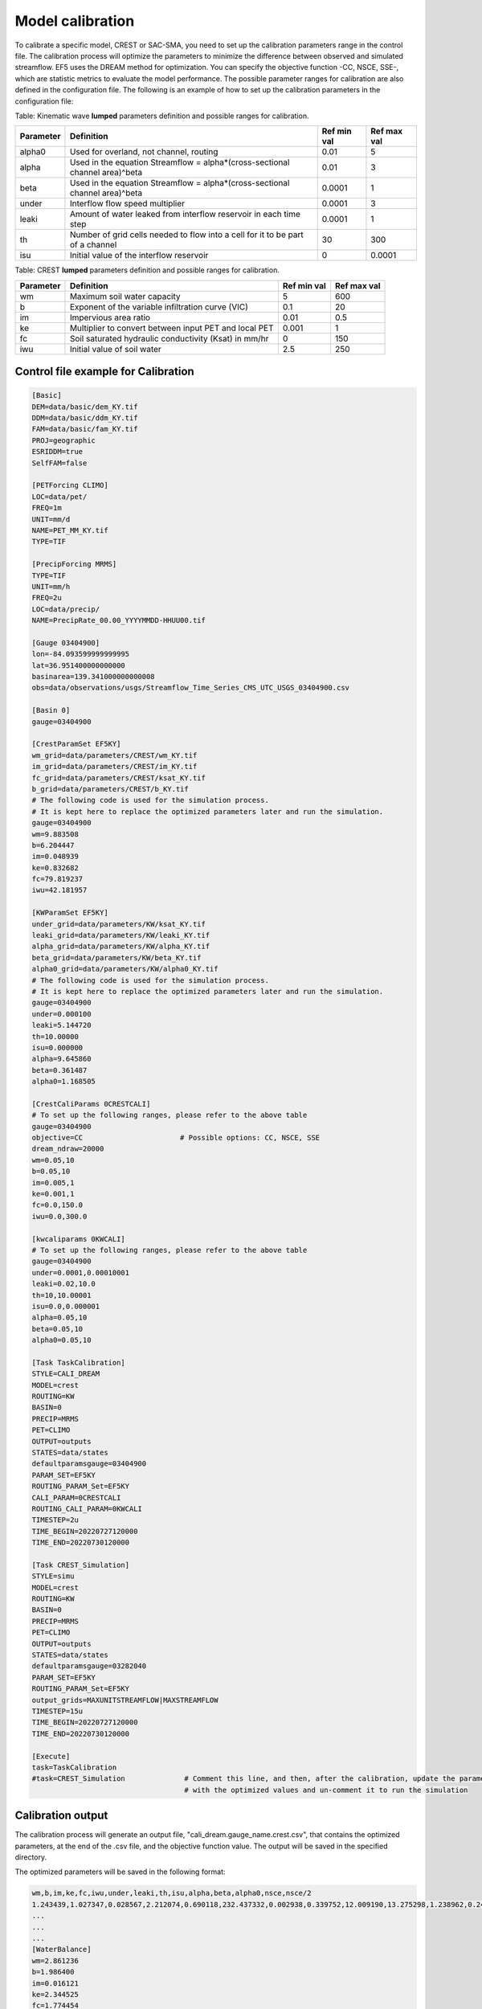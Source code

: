 Model calibration
----------------------

To calibrate a specific model, CREST or SAC-SMA, you need to set up the calibration parameters range in the control file. The calibration process will optimize the parameters to minimize the difference between observed and simulated streamflow.
EF5 uses the DREAM method for optimization. You can specify the objective function -CC, NSCE, SSE-, which are statistic metrics to evaluate the model performance. The possible parameter ranges for calibration are also defined in the configuration file.
The following is an example of how to set up the calibration parameters in the configuration file:



Table: Kinematic wave **lumped** parameters definition and possible ranges for calibration.

+-----------+--------------------------------------------------------------------------------+-------------+--------------+
| Parameter | Definition                                                                     | Ref min val | Ref max val  |
+===========+================================================================================+=============+==============+
| alpha0    | Used for overland, not channel, routing                                        | 0.01        | 5            |
+-----------+--------------------------------------------------------------------------------+-------------+--------------+
| alpha     | Used in the equation Streamflow = alpha*(cross-sectional channel area)^beta    | 0.01        | 3            |
+-----------+--------------------------------------------------------------------------------+-------------+--------------+
| beta      | Used in the equation Streamflow = alpha*(cross-sectional channel area)^beta    | 0.0001      | 1            |
+-----------+--------------------------------------------------------------------------------+-------------+--------------+
| under     | Interflow flow speed multiplier                                                | 0.0001      | 3            |
+-----------+--------------------------------------------------------------------------------+-------------+--------------+
| leaki     | Amount of water leaked from interflow reservoir in each time step              | 0.0001      | 1            |
+-----------+--------------------------------------------------------------------------------+-------------+--------------+
| th        | Number of grid cells needed to flow into a cell for it to be part of a channel | 30          | 300          |
+-----------+--------------------------------------------------------------------------------+-------------+--------------+
| isu       | Initial value of the interflow reservoir                                       | 0           | 0.0001       |
+-----------+--------------------------------------------------------------------------------+-------------+--------------+


Table: CREST **lumped** parameters definition and possible ranges for calibration.

+-----------+-------------------------------------------------------+-------------+--------------+
| Parameter | Definition                                            | Ref min val | Ref max val  |
+===========+=======================================================+=============+==============+
| wm        | Maximum soil water capacity                           | 5           | 600          |
+-----------+-------------------------------------------------------+-------------+--------------+
| b         | Exponent of the variable infiltration curve (VIC)     | 0.1         | 20           |
+-----------+-------------------------------------------------------+-------------+--------------+
| im        | Impervious area ratio                                 | 0.01        | 0.5          |
+-----------+-------------------------------------------------------+-------------+--------------+
| ke        | Multiplier to convert between input PET and local PET | 0.001       | 1            |
+-----------+-------------------------------------------------------+-------------+--------------+
| fc        | Soil saturated hydraulic conductivity (Ksat) in mm/hr | 0           | 150          |
+-----------+-------------------------------------------------------+-------------+--------------+
| iwu       | Initial value of soil water                           | 2.5         | 250          |
+-----------+-------------------------------------------------------+-------------+--------------+


Control file example for Calibration
~~~~~~~~~~~~~~~~~~~~~~~~~~~~~~~~~~~~~~~~~~~~~~~~~~~~~

.. code-block:: ini

   [Basic]
   DEM=data/basic/dem_KY.tif
   DDM=data/basic/ddm_KY.tif
   FAM=data/basic/fam_KY.tif
   PROJ=geographic
   ESRIDDM=true
   SelfFAM=false

   [PETForcing CLIMO]
   LOC=data/pet/
   FREQ=1m
   UNIT=mm/d
   NAME=PET_MM_KY.tif
   TYPE=TIF

   [PrecipForcing MRMS]
   TYPE=TIF
   UNIT=mm/h
   FREQ=2u
   LOC=data/precip/
   NAME=PrecipRate_00.00_YYYYMMDD-HHUU00.tif

   [Gauge 03404900]
   lon=-84.093599999999995
   lat=36.951400000000000
   basinarea=139.341000000000008
   obs=data/observations/usgs/Streamflow_Time_Series_CMS_UTC_USGS_03404900.csv

   [Basin 0]
   gauge=03404900

   [CrestParamSet EF5KY] 
   wm_grid=data/parameters/CREST/wm_KY.tif
   im_grid=data/parameters/CREST/im_KY.tif
   fc_grid=data/parameters/CREST/ksat_KY.tif
   b_grid=data/parameters/CREST/b_KY.tif
   # The following code is used for the simulation process.
   # It is kept here to replace the optimized parameters later and run the simulation.  
   gauge=03404900
   wm=9.883508
   b=6.204447
   im=0.048939
   ke=0.832682
   fc=79.819237
   iwu=42.181957

   [KWParamSet EF5KY]
   under_grid=data/parameters/KW/ksat_KY.tif
   leaki_grid=data/parameters/KW/leaki_KY.tif
   alpha_grid=data/parameters/KW/alpha_KY.tif
   beta_grid=data/parameters/KW/beta_KY.tif
   alpha0_grid=data/parameters/KW/alpha0_KY.tif
   # The following code is used for the simulation process.
   # It is kept here to replace the optimized parameters later and run the simulation.  
   gauge=03404900
   under=0.000100
   leaki=5.144720
   th=10.00000
   isu=0.000000
   alpha=9.645860
   beta=0.361487
   alpha0=1.168505

   [CrestCaliParams 0CRESTCALI]
   # To set up the following ranges, please refer to the above table
   gauge=03404900
   objective=CC                       # Possible options: CC, NSCE, SSE
   dream_ndraw=20000 
   wm=0.05,10
   b=0.05,10
   im=0.005,1
   ke=0.001,1
   fc=0.0,150.0
   iwu=0.0,300.0

   [kwcaliparams 0KWCALI]
   # To set up the following ranges, please refer to the above table
   gauge=03404900
   under=0.0001,0.00010001
   leaki=0.02,10.0
   th=10,10.00001
   isu=0.0,0.000001
   alpha=0.05,10
   beta=0.05,10
   alpha0=0.05,10

   [Task TaskCalibration]
   STYLE=CALI_DREAM
   MODEL=crest
   ROUTING=KW
   BASIN=0
   PRECIP=MRMS
   PET=CLIMO
   OUTPUT=outputs
   STATES=data/states
   defaultparamsgauge=03404900
   PARAM_SET=EF5KY
   ROUTING_PARAM_Set=EF5KY
   CALI_PARAM=0CRESTCALI
   ROUTING_CALI_PARAM=0KWCALI
   TIMESTEP=2u
   TIME_BEGIN=20220727120000
   TIME_END=20220730120000

   [Task CREST_Simulation]
   STYLE=simu
   MODEL=crest
   ROUTING=KW
   BASIN=0
   PRECIP=MRMS
   PET=CLIMO
   OUTPUT=outputs
   STATES=data/states
   defaultparamsgauge=03282040
   PARAM_SET=EF5KY
   ROUTING_PARAM_Set=EF5KY
   output_grids=MAXUNITSTREAMFLOW|MAXSTREAMFLOW
   TIMESTEP=15u
   TIME_BEGIN=20220727120000
   TIME_END=20220730120000

   [Execute]
   task=TaskCalibration
   #task=CREST_Simulation              # Comment this line, and then, after the calibration, update the parameters
                                       # with the optimized values and un-comment it to run the simulation


Calibration output
~~~~~~~~~~~~~~~~~~~~~~~~~~~~~~~~~~~~~~~~~~~~~~~~~~~~~

The calibration process will generate an output file, "cali_dream.gauge_name.crest.csv", that contains the optimized parameters, at the end of the .csv file, and the objective function value. The output will be saved in the specified directory.

The optimized parameters will be saved in the following format:

.. code-block:: ini

   wm,b,im,ke,fc,iwu,under,leaki,th,isu,alpha,beta,alpha0,nsce,nsce/2
   1.243439,1.027347,0.028567,2.212074,0.690118,232.437332,0.002938,0.339752,12.009190,13.275298,1.238962,0.246814,2.164778,-8814420.000000,-4407210.000000
   ...
   ...
   ...
   [WaterBalance]
   wm=2.861236
   b=1.986400
   im=0.016121
   ke=2.344525
   fc=1.774454
   iwu=281.206879
   [Routing]
   under=0.002960
   leaki=0.707585
   th=12.006120
   isu=19.988890
   alpha=2.894948
   beta=2.375221
   alpha0=2.960580

.. admonition:: Common EF5 warning message in this step.
   
      WARNING: Failed to load preload file outputs/califorcings.bin
   
   It does not affect the process, it is related about a file created during the calibration task, which could be used in the future to re-run it.

.. admonition:: Common EF5 warning message in this step.
   
      ERROR:src/ExecutionController.cpp(94): Unimplemented simulation run style "7"
   
   It does not affect the calibration process.

.. WARNING::
   
   Common EF5 error message in this step:
      INFO:src/BasicGrids.cpp(625): Max gauge search distance is 217
      INFO:src/BasicGrids.cpp(735): Gauge 21677 (14.856667, -2.904167; 7, 2935): FAM 1
      INFO:src/BasicGrids.cpp(954): Walked 48852383 (out of 48893469) nodes for 0!
      terminate called after throwing an instance of 'std::bad_alloc'
         what():  std::bad_alloc
      Aborted.
   
   It could be related to the gage basin area verification, but it could be caused by a memory overload. Adding more RAM memory to your computer could solve this problem.

Parameters' sensitivity
~~~~~~~~~~~~~~~~~~~~~~~~~~~~~~~~~~~~~~~~~~~~~~~~~~~~~
The following image shows the parameters' sensitivity in the simulated time series. Each parameter is varied while the others are kept constant. The sensitivity analysis helps to understand how each parameter influences the model output.

.. image:: _static/Parameters_Sensitivity.png
   :width: 400
   :align: center


.. dropdown:: Parameters influence in the simulated time series
   
   Example
   Example of dropdown


.. dropdown:: Dropdown title

    Dropdown content